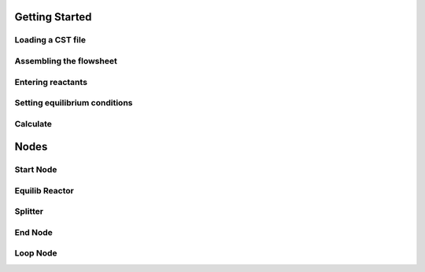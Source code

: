 Getting Started
=====

Loading a CST file
------------
.. image:: LoadCST.gif
   :alt: LoadCST
   :align: center

Assembling the flowsheet
----------------
.. image:: AssembleFlowsheet.gif
   :alt: AssembleFlowsheet
   :align: center

Entering reactants
----------------
.. image:: HydrogenReactant.gif
   :alt: HydrogenReactant
   :align: center

.. image:: HematiteReactant.gif
   :alt: HematiteReactant
   :align: center

Setting equilibrium conditions
----------------
.. image:: ReactorTemperature.gif
   :alt: ReactorTemperature
   :align: center

Calculate
----------------
.. image:: Calculate.gif
   :alt: Calculate
   :align: center

Nodes
=====

Start Node
------------
.. image:: StartNode.png
   :alt: StartNode
   :align: center

Equilib Reactor
------------
.. image:: EquilibReactor.png
   :alt: EquilibReactor
   :align: center

Splitter
------------
.. image:: Splitter.png
   :alt: Splitter
   :align: center

End Node
------------
.. image:: EndNode.png
   :alt: EndNode
   :align: center

Loop Node
------------
.. image:: LoopNode.png
   :alt: LoopNode
   :align: center
